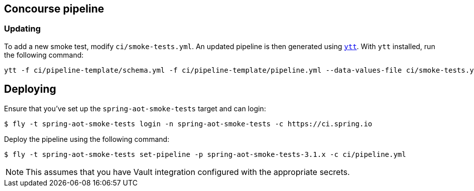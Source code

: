 == Concourse pipeline



=== Updating
To add a new smoke test, modify `ci/smoke-tests.yml`.
An updated pipeline is then generated using https://carvel.dev/ytt[`ytt`].
With `ytt` installed, run the following command:

[source]
----
ytt -f ci/pipeline-template/schema.yml -f ci/pipeline-template/pipeline.yml --data-values-file ci/smoke-tests.yml > ci/pipeline.yml
----



== Deploying
Ensure that you've set up the `spring-aot-smoke-tests` target and can login:

[source]
----
$ fly -t spring-aot-smoke-tests login -n spring-aot-smoke-tests -c https://ci.spring.io
----

Deploy the pipeline using the following command:

[source]
----
$ fly -t spring-aot-smoke-tests set-pipeline -p spring-aot-smoke-tests-3.1.x -c ci/pipeline.yml
----

NOTE: This assumes that you have Vault integration configured with the appropriate secrets.
